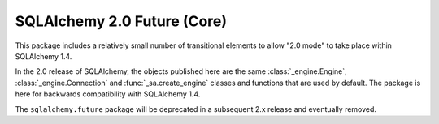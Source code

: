 .. _core_future_toplevel:

SQLAlchemy 2.0 Future (Core)
============================

This package includes a relatively small number of transitional elements
to allow "2.0 mode" to take place within SQLAlchemy 1.4.

In the 2.0 release of SQLAlchemy, the objects published here are the same
:class:`_engine.Engine`, :class:`_engine.Connection` and
:func:`_sa.create_engine`  classes and functions that are
used by default.  The package is here for backwards compatibility with
SQLAlchemy 1.4.

The ``sqlalchemy.future`` package will be deprecated in a subsequent
2.x release and eventually removed.

.. seealso::

    :ref:`migration_20_toplevel` - Introduction to the 2.0 series of SQLAlchemy


